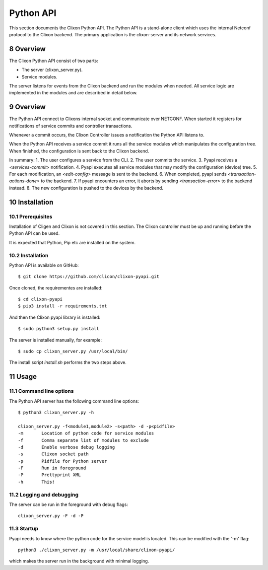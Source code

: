 .. _controller_pyapi:
.. sectnum::
   :start: 8
   :depth: 3

**********
Python API
**********

This section documents the Clixon Python API. 
The Python API is a stand-alone client which uses the internal Netconf protocol to the Clixon backend.
The primary application is the clixon-server and its network services.


Overview
========
The Clixon Python API consist of two parts:

- The server (clixon_server.py).
- Service modules.

The server listens for events from the Clixon backend and run the
modules when needed. All service logic are implemented in the modules
and are described in detail below.


Overview
========
The Python API connect to Clixons internal socket and communicate over
NETCONF. When started it registers for notifications of service commits
and controller transactions.

Whenever a commit occurs, the Clixon Controller issues a notification the Python API listens to.

When the Python API receives a service commit it runs all the service
modules which manipulates the configuration tree.  When finished, the
configuration is sent back to the Clixon backend.

In summary:
1. The user configures a service from the CLI.
2. The user commits the service.
3. Pyapi receives a `<services-commit>` notification.
4. Pyapi executes all service modules that may modify the configuration (device) tree.
5. For each modification, an `<edit-config>` message is sent to the backend.
6. When completed, pyapi sends `<transaction-actions-done>` to the backend.
7. If pyapi encounters an error, it aborts by sending `<transaction-error>` to the backend instead.
8. The new configuration is pushed to the devices by the backend.

Installation
============

Prerequisites
-------------
Installation of Cligen and Clixon is not covered in this section. The
Clixon controller must be up and running before the Python API can be
used.

It is expected that Python, Pip etc are installed on the system.


Installation
------------
Python API is available on GitHub::

  $ git clone https://github.com/clicon/clixon-pyapi.git

Once cloned, the requirementes are installed::

  $ cd clixon-pyapi
  $ pip3 install -r requirements.txt

And then the Clixon pyapi library is installed::

  $ sudo python3 setup.py install

The server is installed manually, for example::

  $ sudo cp clixon_server.py /usr/local/bin/

The install script `install.sh` performs the two steps above.

Usage
=====

Command line options
--------------------
The Python API server has the following command line options::

   $ python3 clixon_server.py -h

   clixon_server.py -f<module1,module2> -s<path> -d -p<pidfile>
   -m       Location of python code for service modules
   -f       Comma separate list of modules to exclude
   -d       Enable verbose debug logging
   -s       Clixon socket path
   -p       Pidfile for Python server
   -F       Run in foreground
   -P       Prettyprint XML
   -h       This!

Logging and debugging
---------------------
The server can be run in the foreground with debug flags::

   clixon_server.py -F -d -P

Startup
-------
Pyapi needs to know where the python code for the service model is located.
This can be modified with the '-m' flag::

  python3 ./clixon_server.py -m /usr/local/share/clixon-pyapi/

which makes the server run in the background with minimal logging.
